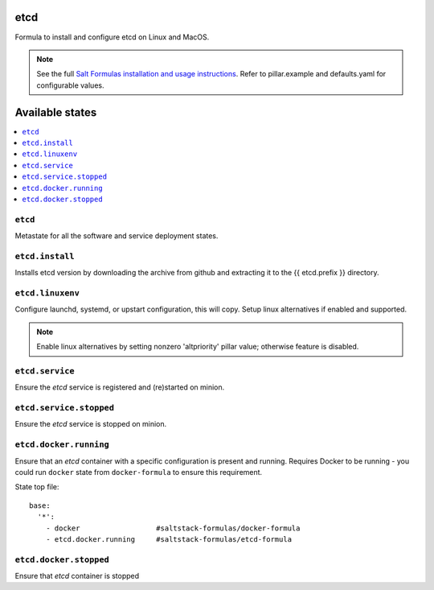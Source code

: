 etcd
====

Formula to install and configure etcd on Linux and MacOS.

.. note::

    See the full `Salt Formulas installation and usage instructions
    <http://docs.saltstack.com/en/latest/topics/development/conventions/formulas.html>`_.
    Refer to pillar.example and defaults.yaml for configurable values.
    
Available states
================

.. contents::
    :local:

``etcd``
------------
Metastate for all the software and service deployment states.

``etcd.install``
------------
Installs etcd version by downloading the archive from github and extracting it to the {{ etcd.prefix }} directory.

``etcd.linuxenv``
------------
Configure launchd, systemd, or upstart configuration, this will copy. Setup linux alternatives if enabled and supported.

.. note:: Enable linux alternatives by setting nonzero 'altpriority' pillar value; otherwise feature is disabled.

``etcd.service``
------------
Ensure the `etcd` service is registered and (re)started on minion.

``etcd.service.stopped``
------------
Ensure the `etcd` service is stopped on minion.

``etcd.docker.running``
------------
Ensure that an `etcd` container with a specific configuration is present and running. Requires Docker to be running - you could run ``docker`` state from ``docker-formula`` to ensure this requirement.

State top file::

        base:
          '*':
            - docker                  #saltstack-formulas/docker-formula
            - etcd.docker.running     #saltstack-formulas/etcd-formula


``etcd.docker.stopped``
------------
Ensure that `etcd` container is stopped
